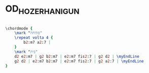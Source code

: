 * OD_HOZER_HANIGUN
  :PROPERTIES:
  :uuid:     "505a0a3a-a26f-11df-bbef-0019d11e5a41"
  :completion: "0"
  :piece:    u"בלדה מתונה"
  :singer:   u"ברי סחרוף"
  :style:    "Israeli"
  :title:    u"עוד חוזר הניגון"
  :heb:      True
  :render:   "My"
  :doChords: True
  :END:


#+name: ChordsMy
#+header: :file od_hozer_hanigun_ChordsMy.eps
#+begin_src lilypond 

\chordmode {
	\mark "פתיחה"
	\repeat volta 4 {
		b2:m7 a2:7 |
	}
	\mark "בית"
	d2 e2:m7 | g2 b2:m7 | e2:m7 fis2:7 | g2 d2 | \myEndLine
	g2 d2 | e2:m7 b2:m7 | e2:m7 fis2:7 | g2 a2:7 | \myEndLine
}

#+end_src

